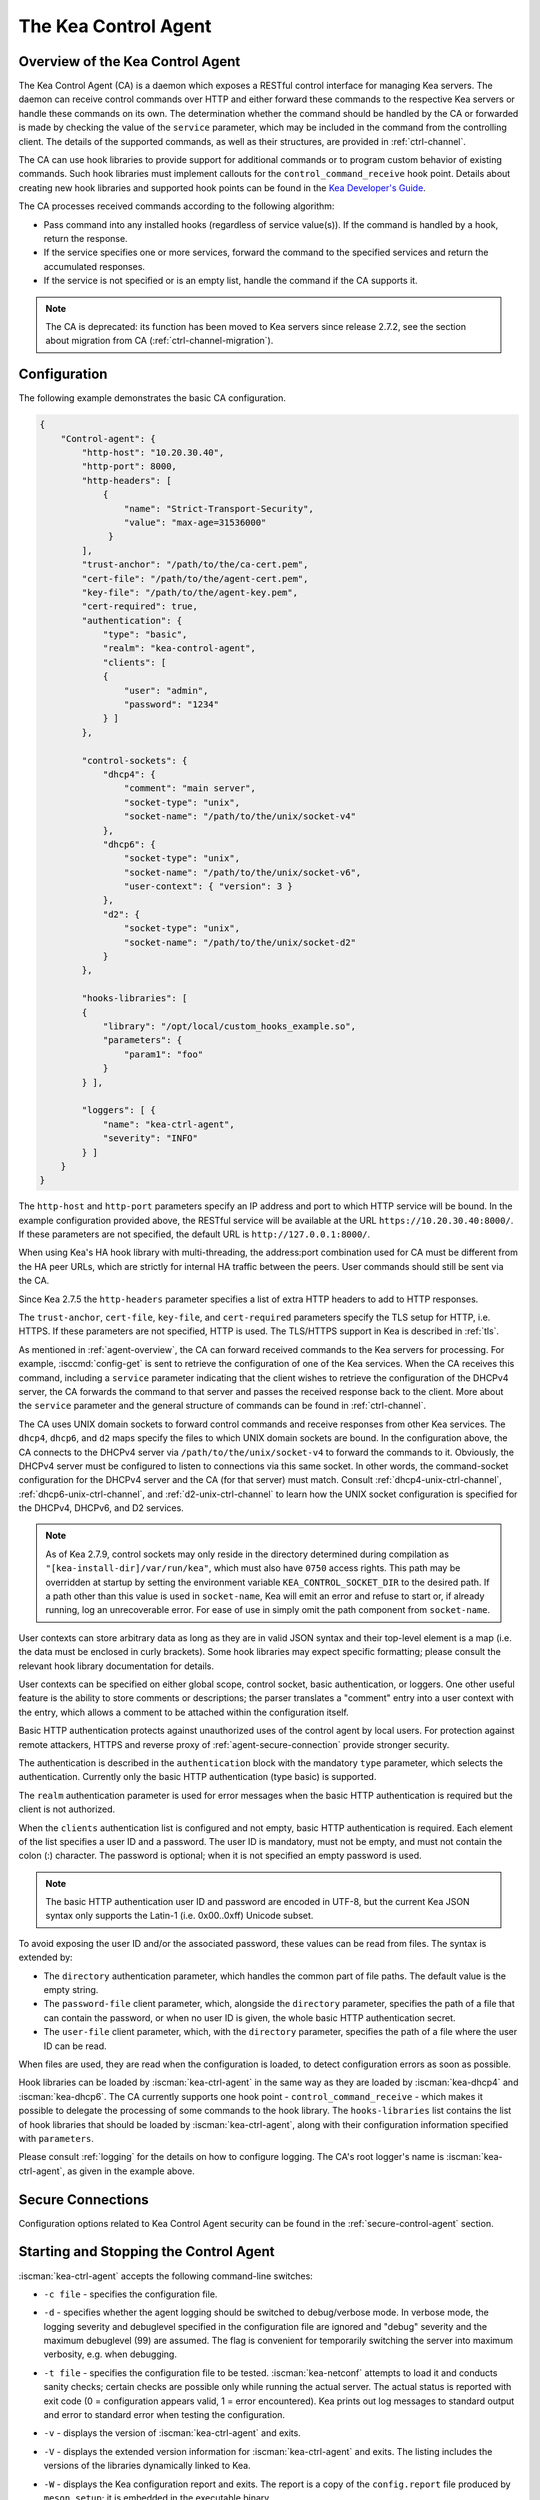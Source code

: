 .. _kea-ctrl-agent:

*********************
The Kea Control Agent
*********************

.. _agent-overview:

Overview of the Kea Control Agent
=================================

The Kea Control Agent (CA) is a daemon which exposes a RESTful control
interface for managing Kea servers. The daemon can receive control
commands over HTTP and either forward these commands to the respective
Kea servers or handle these commands on its own. The determination
whether the command should be handled by the CA or forwarded is made by
checking the value of the ``service`` parameter, which may be included in
the command from the controlling client. The details of the supported
commands, as well as their structures, are provided in
:ref:`ctrl-channel`.

The CA can use hook libraries to provide support for additional commands
or to program custom behavior of existing commands. Such hook libraries must
implement callouts for the ``control_command_receive`` hook point. Details
about creating new hook libraries and supported hook points can be found
in the `Kea Developer's
Guide <https://reports.kea.isc.org/dev_guide/>`__.

The CA processes received commands according to the following algorithm:

-  Pass command into any installed hooks (regardless of service
   value(s)). If the command is handled by a hook, return the response.

-  If the service specifies one or more services, forward the command to
   the specified services and return the accumulated responses.

-  If the service is not specified or is an empty list, handle the
   command if the CA supports it.

.. note::

   The CA is deprecated: its function has been moved to Kea servers since
   release 2.7.2, see the section about migration from CA
   (:ref:`ctrl-channel-migration`).

.. _agent-configuration:

Configuration
=============

The following example demonstrates the basic CA configuration.

.. code-block:: json

   {
       "Control-agent": {
           "http-host": "10.20.30.40",
           "http-port": 8000,
           "http-headers": [
               {
                   "name": "Strict-Transport-Security",
                   "value": "max-age=31536000"
                }
           ],
           "trust-anchor": "/path/to/the/ca-cert.pem",
           "cert-file": "/path/to/the/agent-cert.pem",
           "key-file": "/path/to/the/agent-key.pem",
           "cert-required": true,
           "authentication": {
               "type": "basic",
               "realm": "kea-control-agent",
               "clients": [
               {
                   "user": "admin",
                   "password": "1234"
               } ]
           },

           "control-sockets": {
               "dhcp4": {
                   "comment": "main server",
                   "socket-type": "unix",
                   "socket-name": "/path/to/the/unix/socket-v4"
               },
               "dhcp6": {
                   "socket-type": "unix",
                   "socket-name": "/path/to/the/unix/socket-v6",
                   "user-context": { "version": 3 }
               },
               "d2": {
                   "socket-type": "unix",
                   "socket-name": "/path/to/the/unix/socket-d2"
               }
           },

           "hooks-libraries": [
           {
               "library": "/opt/local/custom_hooks_example.so",
               "parameters": {
                   "param1": "foo"
               }
           } ],

           "loggers": [ {
               "name": "kea-ctrl-agent",
               "severity": "INFO"
           } ]
       }
   }

The ``http-host`` and ``http-port`` parameters specify an IP address and
port to which HTTP service will be bound. In the example configuration
provided above, the RESTful service will be available at the URL
``https://10.20.30.40:8000/``. If these parameters are not specified, the
default URL is ``http://127.0.0.1:8000/``.

When using Kea's HA hook library with multi-threading,
the address:port combination used for CA must be
different from the HA peer URLs, which are strictly
for internal HA traffic between the peers. User commands should
still be sent via the CA.

Since Kea 2.7.5 the ``http-headers`` parameter specifies a list of
extra HTTP headers to add to HTTP responses.

The ``trust-anchor``, ``cert-file``, ``key-file``, and ``cert-required``
parameters specify the TLS setup for HTTP, i.e. HTTPS. If these parameters
are not specified, HTTP is used. The TLS/HTTPS support in Kea is
described in :ref:`tls`.

As mentioned in :ref:`agent-overview`, the CA can forward
received commands to the Kea servers for processing. For example,
:isccmd:`config-get` is sent to retrieve the configuration of one of the Kea
services. When the CA receives this command, including a ``service``
parameter indicating that the client wishes to retrieve the
configuration of the DHCPv4 server, the CA forwards the command to that
server and passes the received response back to the client. More about
the ``service`` parameter and the general structure of commands can be
found in :ref:`ctrl-channel`.

The CA uses UNIX domain sockets to forward control commands and receive
responses from other Kea services. The ``dhcp4``, ``dhcp6``, and ``d2``
maps specify the files to which UNIX domain sockets are bound. In the
configuration above, the CA connects to the DHCPv4 server via
``/path/to/the/unix/socket-v4`` to forward the commands to it.
Obviously, the DHCPv4 server must be configured to listen to connections
via this same socket. In other words, the command-socket configuration
for the DHCPv4 server and the CA (for that server) must match. Consult
:ref:`dhcp4-unix-ctrl-channel`, :ref:`dhcp6-unix-ctrl-channel`, and
:ref:`d2-unix-ctrl-channel` to learn how the UNIX socket configuration is
specified for the DHCPv4, DHCPv6, and D2 services.

.. note::

    As of Kea 2.7.9, control sockets may only reside in the directory
    determined during compilation as ``"[kea-install-dir]/var/run/kea"``,
    which must also have ``0750`` access rights. This path may be overridden
    at startup by setting the environment variable ``KEA_CONTROL_SOCKET_DIR``
    to the desired path.  If a path other than this value is used in
    ``socket-name``, Kea will emit an error and refuse to start or, if already
    running, log an unrecoverable error.  For ease of use in simply omit the
    path component from ``socket-name``.

User contexts can store arbitrary data as long as they are in valid JSON
syntax and their top-level element is a map (i.e. the data must be
enclosed in curly brackets). Some hook libraries may expect specific
formatting; please consult the relevant hook library documentation for
details.

User contexts can be specified on either global scope, control socket,
basic authentication, or loggers. One other useful feature is the
ability to store comments or descriptions; the parser translates a
"comment" entry into a user context with the entry, which allows a
comment to be attached within the configuration itself.

Basic HTTP authentication protects
against unauthorized uses of the control agent by local users. For
protection against remote attackers, HTTPS and reverse proxy of
:ref:`agent-secure-connection` provide stronger security.

The authentication is described in the ``authentication`` block
with the mandatory ``type`` parameter, which selects the authentication.
Currently only the basic HTTP authentication (type basic) is supported.

The ``realm`` authentication parameter is used for error messages when
the basic HTTP authentication is required but the client is not
authorized.

When the ``clients`` authentication list is configured and not empty,
basic HTTP authentication is required. Each element of the list
specifies a user ID and a password. The user ID is mandatory, must
not be empty, and must not contain the colon (:) character. The
password is optional; when it is not specified an empty password
is used.

.. note::

   The basic HTTP authentication user ID and password are encoded
   in UTF-8, but the current Kea JSON syntax only supports the Latin-1
   (i.e. 0x00..0xff) Unicode subset.

To avoid exposing the user ID and/or the associated
password, these values can be read from files. The syntax is extended by:

-  The ``directory`` authentication parameter, which handles the common
   part of file paths. The default value is the empty string.

-  The ``password-file`` client parameter, which, alongside the ``directory``
   parameter, specifies the path of a file that can contain the password,
   or when no user ID is given, the whole basic HTTP authentication secret.

-  The ``user-file`` client parameter, which, with the ``directory`` parameter,
   specifies the path of a file where the user ID can be read.

When files are used, they are read when the configuration is loaded,
to detect configuration errors as soon as possible.

Hook libraries can be loaded by :iscman:`kea-ctrl-agent` in the same way as
they are loaded by :iscman:`kea-dhcp4` and :iscman:`kea-dhcp6`. The CA currently
supports one hook point - ``control_command_receive`` - which makes it
possible to delegate the processing of some commands to the hook library.
The ``hooks-libraries`` list contains the list of hook libraries that
should be loaded by :iscman:`kea-ctrl-agent`, along with their configuration information
specified with ``parameters``.

Please consult :ref:`logging` for the details on how to configure
logging. The CA's root logger's name is :iscman:`kea-ctrl-agent`, as given in
the example above.

.. _agent-secure-connection:

Secure Connections
==================

Configuration options related to Kea Control Agent security can be found in the
:ref:`secure-control-agent` section.

.. _agent-launch:

Starting and Stopping the Control Agent
=======================================

:iscman:`kea-ctrl-agent` accepts the following command-line switches:

-  ``-c file`` - specifies the configuration file.

-  ``-d`` - specifies whether the agent logging should be switched to
   debug/verbose mode. In verbose mode, the logging severity and
   debuglevel specified in the configuration file are ignored and
   "debug" severity and the maximum debuglevel (99) are assumed. The
   flag is convenient for temporarily switching the server into maximum
   verbosity, e.g. when debugging.

-  ``-t file`` - specifies the configuration file to be tested.
   :iscman:`kea-netconf` attempts to load it and conducts sanity checks;
   certain checks are possible only while running the actual server. The
   actual status is reported with exit code (0 = configuration appears valid,
   1 = error encountered). Kea prints out log messages to standard
   output and error to standard error when testing the configuration.

-  ``-v`` - displays the version of :iscman:`kea-ctrl-agent` and exits.

-  ``-V`` - displays the extended version information for :iscman:`kea-ctrl-agent`
   and exits. The listing includes the versions of the libraries
   dynamically linked to Kea.

-  ``-W`` - displays the Kea configuration report and exits. The report
   is a copy of the ``config.report`` file produced by ``meson setup``;
   it is embedded in the executable binary.

   The contents of the ``config.report`` file may also be accessed by examining
   certain libraries in the installation tree or in the source tree.

   .. code-block:: shell

    # from installation using libkea-process.so
    $ strings ${prefix}/lib/libkea-process.so | sed -n 's/;;;; //p'

    # from sources using libkea-process.so
    $ strings src/lib/process/.libs/libkea-process.so | sed -n 's/;;;; //p'

    # from sources using libkea-process.a
    $ strings src/lib/process/.libs/libkea-process.a | sed -n 's/;;;; //p'

    # from sources using libcfgrpt.a
    $ strings src/lib/process/cfgrpt/.libs/libcfgrpt.a | sed -n 's/;;;; //p'

-  ``-X`` - As of Kea 3.0, disables path and permissions restrictions.
   The server will emit a warning at startup that sercurity restrictions
   have been disabled. Do not use this mode of operation without careful
   consideration and taking any necessary precautions. Failure to do so can
   expose deployments to security vulnerabilities. For more information
   please read section :ref:`securing-a-kea-deployment`.

The CA is started by running its binary and specifying the configuration
file it should use. For example:

.. code-block:: console

   $ ./kea-ctrl-agent -c /usr/local/etc/kea/kea-ctrl-agent.conf

It can be started by :iscman:`keactrl` as well (see :ref:`keactrl`).

.. _agent-clients:

Connecting to the Control Agent
===============================

For an example of a tool that can take advantage of the RESTful API, see
:ref:`kea-shell`.
